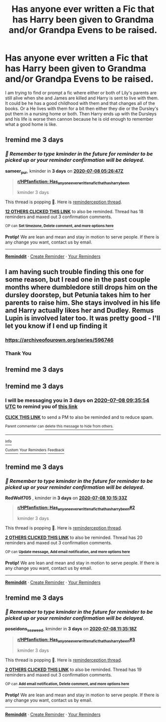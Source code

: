 #+TITLE: Has anyone ever written a Fic that has Harry been given to Grandma and/or Grandpa Evens to be raised.

* Has anyone ever written a Fic that has Harry been given to Grandma and/or Grandpa Evens to be raised.
:PROPERTIES:
:Author: Hendrixiea
:Score: 36
:DateUnix: 1593908861.0
:DateShort: 2020-Jul-05
:FlairText: Misc
:END:
I am trying to find or prompt a fic where either or both of Lily's parents are still alive when she and James are killed and Harry is sent to live with them. It could be he has a good childhood with them and that changes all of the books. Or a He lives with them for a bit then either they die or the Dursley's put them in a nursing home or both. Then Harry ends up with the Dursleys and his life is worse then cannon because he is old enough to remember what a good home is like.


** !remind me 3 days
:PROPERTIES:
:Author: sameer_pur
:Score: 2
:DateUnix: 1593926807.0
:DateShort: 2020-Jul-05
:END:

*** /👀 Remember to type kminder in the future for reminder to be picked up or your reminder confirmation will be delayed./

*sameer_pur*, kminder in *3 days* on [[https://www.reminddit.com/time?dt=2020-07-08%2005:26:47Z&reminder_id=451d306f79f14603a12d3f955a32e900&subreddit=HPfanfiction][*2020-07-08 05:26:47Z*]]

#+begin_quote
  [[/r/HPfanfiction/comments/hldp5s/has_anyone_ever_written_a_fic_that_has_harry_been/fwz1ire/?context=3][*r/HPfanfiction: Has_anyone_ever_written_a_fic_that_has_harry_been*]]

  kminder 3 days
#+end_quote

This thread is popping 🍿. Here is [[https://np.reddit.com/r/RemindditReminders/comments/hll7vy/HPfanfiction:%20Has_anyone_ever_written_a_fic_that_has_harry_been][reminderception thread]].

[[https://reddit.com/message/compose/?to=remindditbot&subject=Reminder%20from%20Link&message=your_message%0Akminder%202020-07-08T05%3A26%3A47%0A%0A%0A%0A---Server%20settings%20below.%20Do%20not%20change---%0A%0Apermalink%21%20%2Fr%2FHPfanfiction%2Fcomments%2Fhldp5s%2Fhas_anyone_ever_written_a_fic_that_has_harry_been%2Ffwz1ire%2F][*12 OTHERS CLICKED THIS LINK*]] to also be reminded. Thread has 18 reminders and maxed out 3 confirmation comments.

^{OP can} [[https://www.reminddit.com/time?dt=2020-07-08%2005:26:47Z&reminder_id=451d306f79f14603a12d3f955a32e900&subreddit=HPfanfiction][^{*Set timezone, Delete comment, and more options here*}]]

*Protip!* We are lean and mean and stay in motion to serve people. If there is any change you want, contact us by email.

--------------

[[https://www.reminddit.com][*Reminddit*]] · [[https://reddit.com/message/compose/?to=remindditbot&subject=Reminder&message=your_message%0A%0Akminder%20time_or_time_from_now][Create Reminder]] · [[https://reddit.com/message/compose/?to=remindditbot&subject=List%20Of%20Reminders&message=listReminders%21][Your Reminders]]
:PROPERTIES:
:Author: remindditbot
:Score: 1
:DateUnix: 1593926829.0
:DateShort: 2020-Jul-05
:END:


** I am having such trouble finding this one for some reason, but I read one in the past couple months where dumbledore still drops him on the dursley doorstep, but Petunia takes him to her parents to raise him. She stays involved in his life and Harry actually likes her and Dudley. Remus Lupin is involved later too. It was pretty good - I'll let you know if I end up finding it
:PROPERTIES:
:Author: emochores
:Score: 1
:DateUnix: 1594441293.0
:DateShort: 2020-Jul-11
:END:

*** [[https://archiveofourown.org/series/596746]]
:PROPERTIES:
:Author: emochores
:Score: 1
:DateUnix: 1594441720.0
:DateShort: 2020-Jul-11
:END:


*** Thank You
:PROPERTIES:
:Author: Hendrixiea
:Score: 1
:DateUnix: 1594469781.0
:DateShort: 2020-Jul-11
:END:


** !remind me 3 days
:PROPERTIES:
:Author: sassypotter222
:Score: 0
:DateUnix: 1593961562.0
:DateShort: 2020-Jul-05
:END:


** !remind me 3 days
:PROPERTIES:
:Author: TypicalCauliflower4
:Score: -2
:DateUnix: 1593941754.0
:DateShort: 2020-Jul-05
:END:

*** I will be messaging you in 3 days on [[http://www.wolframalpha.com/input/?i=2020-07-08%2009:35:54%20UTC%20To%20Local%20Time][*2020-07-08 09:35:54 UTC*]] to remind you of [[https://np.reddit.com/r/HPfanfiction/comments/hldp5s/has_anyone_ever_written_a_fic_that_has_harry_been/fwzgsm7/?context=3][*this link*]]

[[https://np.reddit.com/message/compose/?to=RemindMeBot&subject=Reminder&message=%5Bhttps%3A%2F%2Fwww.reddit.com%2Fr%2FHPfanfiction%2Fcomments%2Fhldp5s%2Fhas_anyone_ever_written_a_fic_that_has_harry_been%2Ffwzgsm7%2F%5D%0A%0ARemindMe%21%202020-07-08%2009%3A35%3A54%20UTC][*CLICK THIS LINK*]] to send a PM to also be reminded and to reduce spam.

^{Parent commenter can} [[https://np.reddit.com/message/compose/?to=RemindMeBot&subject=Delete%20Comment&message=Delete%21%20hldp5s][^{delete this message to hide from others.}]]

--------------

[[https://np.reddit.com/r/RemindMeBot/comments/e1bko7/remindmebot_info_v21/][^{Info}]]

[[https://np.reddit.com/message/compose/?to=RemindMeBot&subject=Reminder&message=%5BLink%20or%20message%20inside%20square%20brackets%5D%0A%0ARemindMe%21%20Time%20period%20here][^{Custom}]]
[[https://np.reddit.com/message/compose/?to=RemindMeBot&subject=List%20Of%20Reminders&message=MyReminders%21][^{Your Reminders}]]
[[https://np.reddit.com/message/compose/?to=Watchful1&subject=RemindMeBot%20Feedback][^{Feedback}]]
:PROPERTIES:
:Author: RemindMeBot
:Score: 1
:DateUnix: 1593941781.0
:DateShort: 2020-Jul-05
:END:


** !remind me 3 days
:PROPERTIES:
:Author: RedWolf705
:Score: -2
:DateUnix: 1593944133.0
:DateShort: 2020-Jul-05
:END:

*** /👀 Remember to type kminder in the future for reminder to be picked up or your reminder confirmation will be delayed./

*RedWolf705* , kminder in *3 days* on [[https://www.reminddit.com/time?dt=2020-07-08%2010:15:33Z&reminder_id=b368d43fccc241f7a9e0688530c38756&subreddit=HPfanfiction][*2020-07-08 10:15:33Z*]]

#+begin_quote
  [[/r/HPfanfiction/comments/hldp5s/has_anyone_ever_written_a_fic_that_has_harry_been/fwzj03n/?context=3][*r/HPfanfiction: Has_anyone_ever_written_a_fic_that_has_harry_been#2*]]

  kminder 3 days
#+end_quote

This thread is popping 🍿. Here is [[https://np.reddit.com/r/RemindditReminders/comments/hll7vy/HPfanfiction:%20Has_anyone_ever_written_a_fic_that_has_harry_been][reminderception thread]].

[[https://reddit.com/message/compose/?to=remindditbot&subject=Reminder%20from%20Link&message=your_message%0Akminder%202020-07-08T10%3A15%3A33%0A%0A%0A%0A---Server%20settings%20below.%20Do%20not%20change---%0A%0Apermalink%21%20%2Fr%2FHPfanfiction%2Fcomments%2Fhldp5s%2Fhas_anyone_ever_written_a_fic_that_has_harry_been%2Ffwzj03n%2F][*2 OTHERS CLICKED THIS LINK*]] to also be reminded. Thread has 20 reminders and maxed out 3 confirmation comments.

^{OP can} [[https://www.reminddit.com/time?dt=2020-07-08%2010:15:33Z&reminder_id=b368d43fccc241f7a9e0688530c38756&subreddit=HPfanfiction][^{*Update message, Add email notification, and more options here*}]]

*Protip!* We are lean and mean and stay in motion to serve people. If there is any change you want, contact us by email.

--------------

[[https://www.reminddit.com][*Reminddit*]] · [[https://reddit.com/message/compose/?to=remindditbot&subject=Reminder&message=your_message%0A%0Akminder%20time_or_time_from_now][Create Reminder]] · [[https://reddit.com/message/compose/?to=remindditbot&subject=List%20Of%20Reminders&message=listReminders%21][Your Reminders]]
:PROPERTIES:
:Author: remindditbot
:Score: 0
:DateUnix: 1593944248.0
:DateShort: 2020-Jul-05
:END:


** !remind me 3 days
:PROPERTIES:
:Author: poseidons_seaweed
:Score: -2
:DateUnix: 1593948918.0
:DateShort: 2020-Jul-05
:END:

*** /👀 Remember to type kminder in the future for reminder to be picked up or your reminder confirmation will be delayed./

*poseidons_seaweed*, kminder in *3 days* on [[https://www.reminddit.com/time?dt=2020-07-08%2011:35:18Z&reminder_id=7a2cca809acd493382065407da8cf782&subreddit=HPfanfiction][*2020-07-08 11:35:18Z*]]

#+begin_quote
  [[/r/HPfanfiction/comments/hldp5s/has_anyone_ever_written_a_fic_that_has_harry_been/fwznjkz/?context=3][*r/HPfanfiction: Has_anyone_ever_written_a_fic_that_has_harry_been#3*]]

  kminder 3 days
#+end_quote

This thread is popping 🍿. Here is [[https://np.reddit.com/r/RemindditReminders/comments/hll7vy/HPfanfiction:%20Has_anyone_ever_written_a_fic_that_has_harry_been][reminderception thread]].

[[https://reddit.com/message/compose/?to=remindditbot&subject=Reminder%20from%20Link&message=your_message%0Akminder%202020-07-08T11%3A35%3A18%0A%0A%0A%0A---Server%20settings%20below.%20Do%20not%20change---%0A%0Apermalink%21%20%2Fr%2FHPfanfiction%2Fcomments%2Fhldp5s%2Fhas_anyone_ever_written_a_fic_that_has_harry_been%2Ffwznjkz%2F][*2 OTHERS CLICKED THIS LINK*]] to also be reminded. Thread has 19 reminders and maxed out 3 confirmation comments.

^{OP can} [[https://www.reminddit.com/time?dt=2020-07-08%2011:35:18Z&reminder_id=7a2cca809acd493382065407da8cf782&subreddit=HPfanfiction][^{*Add email notification, Delete comment, and more options here*}]]

*Protip!* We are lean and mean and stay in motion to serve people. If there is any change you want, contact us by email.

--------------

[[https://www.reminddit.com][*Reminddit*]] · [[https://reddit.com/message/compose/?to=remindditbot&subject=Reminder&message=your_message%0A%0Akminder%20time_or_time_from_now][Create Reminder]] · [[https://reddit.com/message/compose/?to=remindditbot&subject=List%20Of%20Reminders&message=listReminders%21][Your Reminders]]
:PROPERTIES:
:Author: remindditbot
:Score: 1
:DateUnix: 1593948981.0
:DateShort: 2020-Jul-05
:END:
